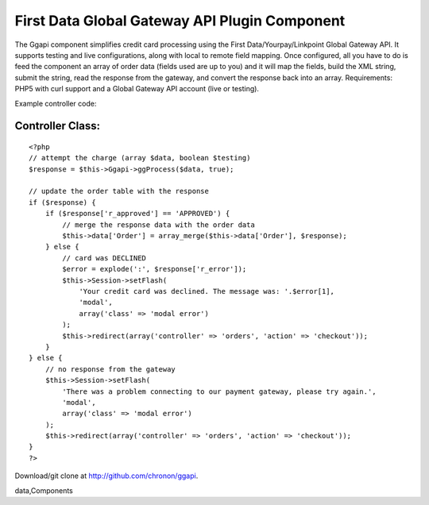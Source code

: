 First Data Global Gateway API Plugin Component
==============================================

The Ggapi component simplifies credit card processing using the First
Data/Yourpay/Linkpoint Global Gateway API. It supports testing and
live configurations, along with local to remote field mapping. Once
configured, all you have to do is feed the component an array of order
data (fields used are up to you) and it will map the fields, build the
XML string, submit the string, read the response from the gateway, and
convert the response back into an array.
Requirements: PHP5 with curl support and a Global Gateway API account
(live or testing).

Example controller code:


Controller Class:
`````````````````

::

    <?php 
    // attempt the charge (array $data, boolean $testing)
    $response = $this->Ggapi->ggProcess($data, true);
    
    // update the order table with the response
    if ($response) {
        if ($response['r_approved'] == 'APPROVED') {
            // merge the response data with the order data
            $this->data['Order'] = array_merge($this->data['Order'], $response);
        } else {
            // card was DECLINED
            $error = explode(':', $response['r_error']);
            $this->Session->setFlash(
                'Your credit card was declined. The message was: '.$error[1],
                'modal',
                array('class' => 'modal error')
            );
            $this->redirect(array('controller' => 'orders', 'action' => 'checkout'));
        }
    } else {
        // no response from the gateway
        $this->Session->setFlash(
            'There was a problem connecting to our payment gateway, please try again.',
            'modal',
            array('class' => 'modal error')
        );
        $this->redirect(array('controller' => 'orders', 'action' => 'checkout'));
    }
    ?>

Download/git clone at `http://github.com/chronon/ggapi`_.

.. _http://github.com/chronon/ggapi: http://github.com/chronon/ggapi

.. author:: chronon
.. categories:: articles, components
.. tags:: yourpay,payment processing,linkpoint,global gateway,first
data,Components

